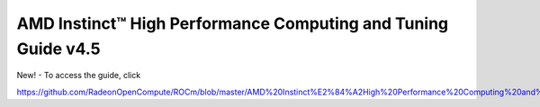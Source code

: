 
================================================================
AMD Instinct™ High Performance Computing and Tuning Guide v4.5
================================================================

New! - To access the guide, click

https://github.com/RadeonOpenCompute/ROCm/blob/master/AMD%20Instinct%E2%84%A2High%20Performance%20Computing%20and%20Tuning%20Guide.pdf
